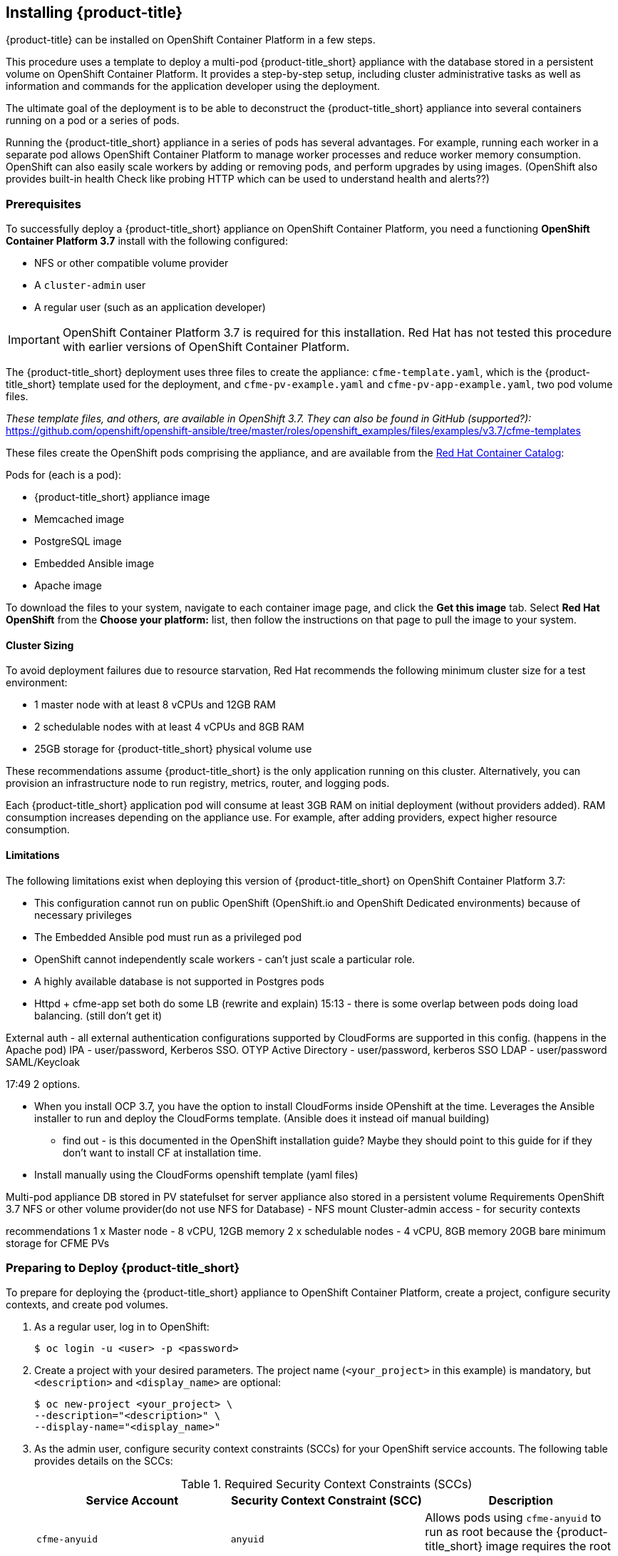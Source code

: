 [[installing-cloudforms]]
== Installing {product-title}

{product-title} can be installed on OpenShift Container Platform in a few steps. 

This procedure uses a template to deploy a multi-pod {product-title_short} appliance with the database stored in a persistent volume on OpenShift Container Platform. It provides a step-by-step setup, including cluster administrative tasks as well as information and commands for the application developer using the deployment. 

The ultimate goal of the deployment is to be able to deconstruct the {product-title_short} appliance into several containers running on a pod or a series of pods. 

Running the {product-title_short} appliance in a series of pods has several advantages. For example, running each worker in a separate pod allows OpenShift Container Platform to manage worker processes and reduce worker memory consumption. OpenShift can also easily scale workers by adding or removing pods, and perform upgrades by using images. (OpenShift also provides built-in health Check like probing HTTP which can be used to understand health and alerts??)

[[prerequisites]]
=== Prerequisites

To successfully deploy a {product-title_short} appliance on OpenShift Container Platform, you need a functioning *OpenShift Container Platform 3.7* install with the following configured:

* NFS or other compatible volume provider
* A `cluster-admin` user
* A regular user (such as an application developer)

[IMPORTANT]
====
OpenShift Container Platform 3.7 is required for this installation. Red Hat has not tested this procedure with earlier versions of OpenShift Container Platform.
====

The {product-title_short} deployment uses three files to create the appliance: `cfme-template.yaml`, which is the {product-title_short} template used for the deployment, and `cfme-pv-example.yaml` and `cfme-pv-app-example.yaml`, two pod volume files. 

_These template files, and others, are available in OpenShift 3.7. They can also be found in GitHub (supported?):_ https://github.com/openshift/openshift-ansible/tree/master/roles/openshift_examples/files/examples/v3.7/cfme-templates

These files create the OpenShift pods comprising the appliance, and are available from the https://access.redhat.com/containers/?product=Red%20Hat%20CloudForms%20#/search/cloudforms[Red Hat Container Catalog]:


Pods for (each is a pod):

// Check these.
* {product-title_short} appliance image
* Memcached image
* PostgreSQL image
* Embedded Ansible image 
* Apache image

To download the files to your system, navigate to each container image page, and click the *Get this image* tab. Select *Red Hat OpenShift* from the *Choose your platform:* list, then follow the instructions on that page to pull the image to your system.

//Download them first? Refer to another section for instructions?

/////
OpenShift Container Platform 3.5 includes these files by default.
/////

==== Cluster Sizing

To avoid deployment failures due to resource starvation, Red Hat recommends the following minimum cluster size for a test environment:

* 1 master node with at least 8 vCPUs and 12GB RAM
* 2 schedulable nodes with at least 4 vCPUs and 8GB RAM
* 25GB storage for {product-title_short} physical volume use

These recommendations assume {product-title_short} is the only application running on this cluster. Alternatively, you can provision an infrastructure node to run registry, metrics, router, and logging pods.

Each {product-title_short} application pod will consume at least 3GB RAM on initial deployment (without providers added). RAM consumption increases depending on the appliance use. For example, after adding providers, expect higher resource consumption.

==== Limitations

The following limitations exist when deploying this version of {product-title_short} on OpenShift Container Platform 3.7:

* This configuration cannot run on public OpenShift (OpenShift.io and OpenShift Dedicated environments) because of necessary privileges
* The Embedded Ansible pod must run as a privileged pod
* OpenShift cannot independently scale workers - can't just scale a particular role. 
* A highly available database is not supported in Postgres pods
* Httpd + cfme-app set both do some LB (rewrite and explain) 15:13 - there is some overlap between pods doing load balancing. (still don't get it)


External auth 
- all external authentication configurations supported by CloudForms are supported in this config. (happens in the Apache pod)
IPA - user/password, Kerberos SSO. OTYP
Active Directory - user/password, kerberos  SSO
LDAP - user/password
SAML/Keycloak


17:49
2 options. 
  
- When you install OCP 3.7, you have the option to install CloudForms inside OPenshift at the time. Leverages the Ansible installer to run and deploy the CloudForms template. (Ansible does it instead oif manual building)

  * find out - is this documented in the OpenShift installation guide? Maybe they should point to this guide for if they don't want to install CF at installation time.

- Install manually using the CloudForms openshift template (yaml files)


Multi-pod appliance
DB stored in PV
statefulset for server appliance also stored in a persistent volume
Requirements 
OpenShift 3.7 
NFS or other volume provider(do not use NFS for Database) - NFS mount
Cluster-admin access - for security contexts

recommendations
1 x Master node - 8 vCPU, 12GB memory
2 x schedulable nodes - 4 vCPU, 8GB memory
20GB bare minimum storage for CFME PVs




[[preparing-for-deployment]]
=== Preparing to Deploy {product-title_short}

To prepare for deploying the {product-title_short} appliance to OpenShift Container Platform, create a project, configure security contexts, and create pod volumes.

. As a regular user, log in to OpenShift: 
+
----
$ oc login -u <user> -p <password>
----
+
. Create a project with your desired parameters. The project name (`<your_project>` in this example) is mandatory, but `<description>` and `<display_name>` are optional: 
+
----
$ oc new-project <your_project> \
--description="<description>" \
--display-name="<display_name>"
----
+
. As the admin user, configure security context constraints (SCCs) for your OpenShift service accounts. The following table provides details on the SCCs:
+
.Required Security Context Constraints (SCCs)
[cols="1,1,1", frame="all", options="header"]
|====
|  Service Account|  Security Context Constraint (SCC)|  Description
|  `cfme-anyuid`|`anyuid`|Allows pods using `cfme-anyuid` to run as root because the {product-title_short} image requires the root user.
‎| `cfme-orchestrator`|`anyuid`|DESCRIPTION NEEDED
| `cfme-httpd`| `anyuid`| DESCRIPTION NEEDED
|`cfme-privileged` | `privileged`| DESCRIPTION NEEDED
|====
+
To configure the SCCs, run the following commands as the admin user:
+
.. Add the `cfme-anyuid` service account to the `anyuid` SCC:
+
----
$ oc adm policy add-scc-to-user anyuid system:serviceaccount:<your-project>:cfme-anyuid
----
+
.. Add the `cfme-orchestrator` service account to the `anyuid` SCC:
+
----
$ oc adm policy add-scc-to-user anyuid system:serviceaccount:<your-project>:cfme-orchestrator
----
+
.. Add the `cfme-httpd` service account to the `anyuid` SCC:
+
----
$ oc adm policy add-scc-to-user anyuid system:serviceaccount:<your-project>:cfme-httpd
----
+ 
.. Add the `cfme-privileged` service account to the `privileged` SCC:
+
----
$ oc adm policy add-scc-to-user privileged system:serviceaccount:<your-project>:cfme-privileged
----
+
. Verify the SCCs are added correctly to the service accounts and project:
+
----
$ oc describe scc anyuid | grep Users
Users:					system:serviceaccount:<your-project>:cfme-anyuid,system:serviceaccount:<your-project>:cfme-httpd,system:serviceaccount:<your-project>:cfme-orchestrator
$ oc describe scc privileged | grep Users
Users:					system:admin,system:serviceaccount:openshift-infra:build-controller,system:serviceaccount:management-infra:management-admin,system:serviceaccount:management-infra:inspector-admin,system:serviceaccount:logging:aggregated-logging-fluentd,system:serviceaccount:<your-project>:cfme-privileged
----
+
. Add the `view` and `edit` roles to the `cfme-orchestrator` service account:
+
----
$ oc policy add-role-to-user view system:serviceaccount:<your-project>:cfme-orchestrator -n <your-project>
$ oc policy add-role-to-user edit system:serviceaccount:<your-project>:cfme-orchestrator -n <your-project>
----
+

//TODO: Add more verification commands above.

////

MOVE VERIFY STEPS DOWN
.. Verify that the `cfme-anyuid` service account is now included in the `anyuid` SCC:
+
------
$ oc describe scc anyuid | grep Users
Users:					system:serviceaccount:<your-project>:cfme-anyuid
------
+
. Add your default service account to the `privileged` security context. The default service account for your project (project) must be added to the `privileged` security context constraints (SCCs) before they can run privileged pods.
+
.. As the admin user, add the default service account by running:
+
------
$ oc adm policy add-scc-to-user privileged system:serviceaccount:<your-project>:default
------
+
.. Verify that your default service account is now included in the `privileged` security context constraints (SCCs):
+
------
$ oc describe scc privileged | grep Users
Users:                  system:serviceaccount:openshift-infra:build-controller,system:serviceaccount:management-infra:management-admin,system:serviceaccount:management-infra:inspector-admin,system:serviceaccount:default:router,system:serviceaccount:default:registry,system:serviceaccount:<your-project>:default
------
+
////
. Prepare persistent storage for the deployment. (Skip this step if you have already configured persistent storage.) 
+
A basic {product-title_short} deployment needs at least two persistent volumes (PVs) to store {product-title_short} data. As the admin user, create two persistent volumes: one to host the {product-title_short} PostgreSQL database, and one to host the application data. 
+
Example NFS-backed volume templates are provided by `cfme-pv-db-example.yaml` and `cfme-pv-server-example.yaml`, available from https://github.com/openshift/openshift-ansible/tree/master/roles/openshift_examples/files/examples/v1.5/cfme-templates/[GitHub]. 
+
[NOTE]
====
For NFS-backed volumes, ensure your NFS server firewall is configured to allow traffic on port 2049 (TCP) from the OpenShift cluster.

Red Hat recommends setting permissions for the pv-app (privileged pod volume) as 777, uid/gid 0 (owned by root). For more information on configuring persistent storage in OpenShift Container Platform, see the https://access.redhat.com/documentation/en-us/openshift_container_platform/3.5/html-single/installation_and_configuration/#configuring-persistent-storage[OpenShift Container Platform Installation and Configuration] guide.	
====
+
.. Configure your NFS server host details within these files, and edit any other settings needed to match your environment.
+
.. Run the following commands to create the two persistent volumes: 
+
------
$ oc create -f cfme-pv-db-example.yaml
$ oc create -f cfme-pv-server-example.yaml
------
+
.. Verify the pod volumes were created successfully: 
+
------
$ oc get pv
NAME       CAPACITY   ACCESSMODES   RECLAIMPOLICY   STATUS      CLAIM  REASON   AGE
cfme-pv01   15Gi        RWO           Recycle         Available                   30s
cfme-pv02   5Gi         RWO           Recycle         Available                   19s
------
+
[NOTE]
====
Red Hat recommends validating NFS share connectivity from an OpenShift node before attempting a deployment.
====
+
. Increase the maximum number of imported images on ImageStream.
+
By default, OpenShift Container Platform can import five tags per image stream, but the {product-title_short} repositories contain more than five images for deployments.
+
You can modify this setting on the master node at `/etc/origin/master/master-config.yaml` so OpenShift can import additional images. 
+
.. Add the following at the end of the `/etc/origin/master/master-config.yaml` file: 
+
----
...
imagePolicyConfig:
  maxImagesBulkImportedPerRepository: 100
----
+
.. Restart the master service:
+
----
$ systemctl restart atomic-openshift-master
----



[[deploying-the-appliance]]
=== Deploying the {product-title_short} Appliance

To deploy the appliance on OpenShift Container Platform, create the {product-title_short} template and verify it is available in your project. 

. As a regular user, create the {product-title_short} template: 
+
------
$ oc create -f cfme-template.yaml
template "cloudforms" created
------
+
. Verify the template is available with your project: 
+
------
$ oc get templates
NAME         DESCRIPTION                                    PARAMETERS        OBJECTS
cloudforms   CloudForms appliance with persistent storage   18 (1 blank)      12
------
+
. (Optional) Customize the template’s deployment parameters. Use the following command to see the available parameters and descriptions:
+
------
$ oc process --parameters -n <your-project> cloudforms
------
+
To customize the deployment configuration parameters, run:
+
------
$ oc edit dc/<deployconfig_name>
------
+
. To deploy {product-title_short} from template using default settings, run: 
+
------
$ oc new-app --template=cloudforms
------
+
Alternatively, to deploy {product-title_short} from a template using customized settings, add the `-p` option and the desired parameters to the command. For example: 
+
------
$ oc new-app --template=cloudforms -p DATABASE_VOLUME_CAPACITY=2Gi,MEMORY_POSTGRESQL_LIMIT=4Gi,APPLICATION_DOMAIN=hostname
------
+
[IMPORTANT]
====
The `APPLICATION_DOMAIN` parameter specifies the hostname used to reach the {product-title_short} application, which eventually constructs the route to the {product-title_short} pod. If you do not specify the `APPLICATION_DOMAIN` parameter, the {product-title_short} application will not be accessible after the deployment; however, this can be fixed by changing the route. For more information on OpenShift template parameters, see the https://access.redhat.com/documentation/en-us/openshift_container_platform/3.5/html-single/developer_guide/#dev-guide-templates[OpenShift Container Platform Developer Guide].
====

[[deploying-the-appliance-external-db]]
==== Deploying the {product-title_short} Appliance Using an External Database

Before attempting to deploy {product-title_short} using an external database deployment, ensure the following conditions are satisfied:

* Your OpenShift cluster can access the external PostgreSQL server
* The {product-title_short} user, password, and role have been created on the external PostgreSQL server
* The intended {product-title_short} database is created, and ownership has been assigned to the {product-title_short} user

To deploy the appliance:

. Import the {product-title_short} external database template:
+
----
$ oc create -f templates/cfme-template-ext-db.yaml
----
+
. Launch the deployment with the following command. The database server IP address is required, and the other settings must match your remote PostgreSQL server.
+
----
$ oc new-app --template=cloudforms-ext-db -p DATABASE_IP=<server_ip> -p DATABASE_USER=<user> -p DATABASE_PASSWORD=<password> -p DATABASE_NAME=<database_name>
----

[[verifying-the-configuration]]
=== Verifying the Configuration

Verify the deployment was successful by running the following commands as a regular user under the {product-title_short} project:

[NOTE]
====
The first deployment can take several minutes to complete while OpenShift downloads the necessary images. 
====

. Confirm the {product-title_short} pod is bound to the correct security context constraints. 
.. List and obtain the name of the `cfme-app` pod: 
+
------
$ oc get pod
NAME                 READY     STATUS    RESTARTS   AGE
cloudforms-1-fzwzm   1/1       Running   0          4m
memcached-1-6iuxu    1/1       Running   0          4m
postgresql-1-2kxc3   1/1       Running   0          4m
------
+
.. Export the configuration of the pod: 
+
------
$ oc export pod <cfme_pod_name>
------
+
.. Examine the output to verify that `openshift.io/scc` has the value `anyuid`: 
+
------
...
metadata:
  annotations:
    openshift.io/scc: anyuid
...
------
+
. Verify the persistent volumes are attached to the `postgresql` and `cfme-app` pods:
+
------
$ oc volume pods --all
pods/postgresql-1-437jg
  pvc/cfme-pgdb-claim (allocated 2GiB) as cfme-pgdb-volume
    mounted at /var/lib/pgsql/data
  secret/default-token-2se06 as default-token-2se06
    mounted at /var/run/secrets/kubernetes.io/serviceaccount
pods/cfme-1-s3bnp
  pvc/cfme (allocated 2GiB) as cfme-app-volume
    mounted at /persistent
  secret/default-token-9q4ge as default-token-9q4ge
    mounted at /var/run/secrets/kubernetes.io/serviceaccount
------
+
. Check the readiness of the {product-title_short} pod: 
+
[NOTE]
====
Allow approximately five minutes once pods are in running state for {product-title_short} to start responding on HTTPS.  
====
+
----
$ oc describe pods <cfme_pod_name>
...
Conditions:
  Type      Status
  Ready     True
Volumes:
...
----
+
. After you have successfully validated your {product-title_short} deployment, disable automatic image change triggers to prevent unintended upgrades.
+
By default, on initial deployments the automatic image change trigger is enabled. This could potentially start an unintended upgrade on a deployment if a newer image is found in the ImageStream.
+
Disable the automatic image change triggers for {product-title_short} deployment configurations (DCs) on each project with the following commands:
+
----
$ oc set triggers dc --manual -l app=cloudforms
deploymentconfig "memcached" updated
deploymentconfig "postgresql" updated

$ oc set triggers dc --from-config --auto -l app=cloudforms
deploymentconfig "memcached" updated
deploymentconfig "postgresql" updated
----
+
[NOTE]
====
The configuration change trigger is kept enabled; to have full control of your deployments, you can alternatively turn it off. See the https://access.redhat.com/documentation/en-us/openshift_container_platform/3.5/html-single/developer_guide/#dev-guide-triggering-builds[OpenShift Container Platform Developer Guide] for more information on deployment triggers.
====

=== Logging into {product-title_short}

Once the pods have been successfully deployed, you can log into {product-title_short} and perform administration tasks. 

You can obtain host information to log into the appliance from the project in the OpenShift user interface, or by opening a shell on the pod and getting the route information:

. To open a shell on the pod, run:
----
$ oc rsh <pod_name> bash -l
----
+
. Get the route information
----
$ oc get routes
NAME         HOST/PORT                   PATH                SERVICE      TERMINATION   LABELS
cloudforms   cfme.apps.e2e.example.com  cloudforms:443-tcp   passthrough                app=cloudforms
----

A route should have been deployed via template for HTTPS access on the {product-title_short} pod. Examine the output and point your web browser to the reported URL/host (in this example, `cfme.apps.e2e.example.com`).

.  Navigate to the URL for the login screen. (https://xx.xx.xx.xx on the virtual machine instance)
.  Enter the default credentials (Username: *admin* | Password: *smartvm*) for the initial login.
.  Click *Login*.

////

[[pod-access-and-routes]]
==== Obtaining Pod Access and Routes
is this the same as finding out how to log into the new cloudforms appliance? 
//// 




